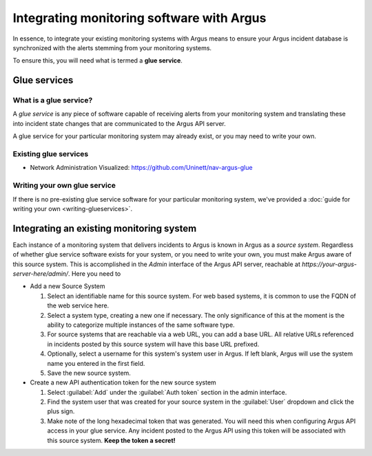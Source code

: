 ==========================================
Integrating monitoring software with Argus
==========================================

In essence, to integrate your existing monitoring systems with Argus means to
ensure your Argus incident database is synchronized with the alerts stemming
from your monitoring systems.

To ensure this, you will need what is termed a **glue service**.

Glue services
=============


What is a glue service?
-----------------------

A *glue service* is any piece of software capable of receiving alerts from your
monitoring system and translating these into incident state changes that are
communicated to the Argus API server.

A glue service for your particular monitoring system may already exist, or you
may need to write your own.

Existing glue services
----------------------

* Network Administration Visualized: https://github.com/Uninett/nav-argus-glue


Writing your own glue service
-----------------------------

If there is no pre-existing glue service software for your particular
monitoring system, we've provided a :doc:`guide for writing your own
<writing-glueservices>`.


Integrating an existing monitoring system
=========================================

Each instance of a monitoring system that delivers incidents to Argus is known
in Argus as a *source system*. Regardless of whether glue service software
exists for your system, or you need to write your own, you must make Argus
aware of this source system. This is accomplished in the *Admin* interface of
the Argus API server, reachable at
`https://your-argus-server-here/admin/`. Here you need to

* Add a new Source System

  1. Select an identifiable name for this source system. For web based
     systems, it is common to use the FQDN of the web service here.
  2. Select a system type, creating a new one if necessary. The only
     significance of this at the moment is the ability to categorize multiple
     instances of the same software type.
  3. For source systems that are reachable via a web URL, you can add a base
     URL. All relative URLs referenced in incidents posted by this source
     system will have this base URL prefixed.
  4. Optionally, select a username for this system's system user in Argus. If
     left blank, Argus will use the system name you entered in the first
     field.
  5. Save the new source system.

* Create a new API authentication token for the new source system

  1. Select :guilabel:`Add` under the :guilabel:`Auth token` section in the
     admin interface.
  2. Find the system user that was created for your source system in the
     :guilabel:`User` dropdown and click the plus sign.
  3. Make note of the long hexadecimal token that was generated. You will need
     this when configuring Argus API access in your glue service. Any incident
     posted to the Argus API using this token will be associated with this
     source system. **Keep the token a secret!**
